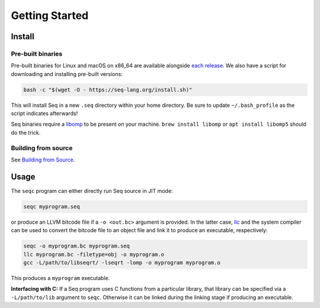 Getting Started
===============

Install
-------

Pre-built binaries
^^^^^^^^^^^^^^^^^^

Pre-built binaries for Linux and macOS on x86_64 are available alongside `each release <https://github.com/seq-lang/seq/releases>`_. We also have a script for downloading and installing pre-built versions:

.. code-block:: bash

    bash -c "$(wget -O - https://seq-lang.org/install.sh)"

This will install Seq in a new ``.seq`` directory within your home directory. Be sure to update ``~/.bash_profile`` as the script indicates afterwards!

Seq binaries require a `libomp <https://openmp.llvm.org>`_ to be present on your machine. ``brew install libomp`` or ``apt install libomp5`` should do the trick.

Building from source
^^^^^^^^^^^^^^^^^^^^

See `Building from Source <build.html>`_.

Usage
-----

The ``seqc`` program can either directly run Seq source in JIT mode:

.. code-block:: bash

    seqc myprogram.seq

or produce an LLVM bitcode file if a ``-o <out.bc>`` argument is provided. In the latter case, `llc <https://llvm.org/docs/CommandGuide/llc.html>`_ and the system compiler can be used to convert the bitcode file to an object file and link it to produce an executable, respectively:

.. code-block:: bash

    seqc -o myprogram.bc myprogram.seq
    llc myprogram.bc -filetype=obj -o myprogram.o
    gcc -L/path/to/libseqrt/ -lseqrt -lomp -o myprogram myprogram.o

This produces a ``myprogram`` executable.

**Interfacing with C:** If a Seq program uses C functions from a particular library, that library can be specified via a ``-L/path/to/lib`` argument to ``seqc``. Otherwise it can be linked during the linking stage if producing an executable.
